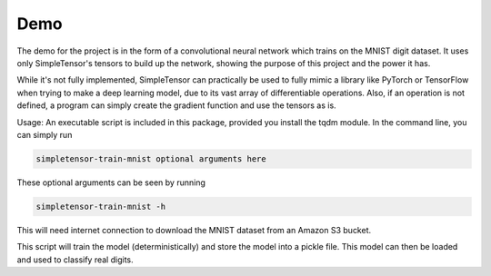 Demo
=====
The demo for the project is in the form of a convolutional neural network
which trains on the MNIST digit dataset. It uses only SimpleTensor's tensors
to build up the network, showing the purpose of this project and the power
it has.

While it's not fully implemented, SimpleTensor can practically be used to fully
mimic a library like PyTorch or TensorFlow when trying to make a deep learning
model, due to its vast array of differentiable operations. Also, if an operation
is not defined, a program can simply create the gradient function and use the tensors
as is.

Usage:
An executable script is included in this package, provided you install the tqdm
module. In the command line, you can simply run

.. code-block:: console

    simpletensor-train-mnist optional arguments here

These optional arguments can be seen by running

.. code-block:: console

    simpletensor-train-mnist -h

This will need internet connection to download the MNIST dataset from an 
Amazon S3 bucket.

This script will train the model (deterministically) and store the model into
a pickle file. This model can then be loaded and used to classify real digits.